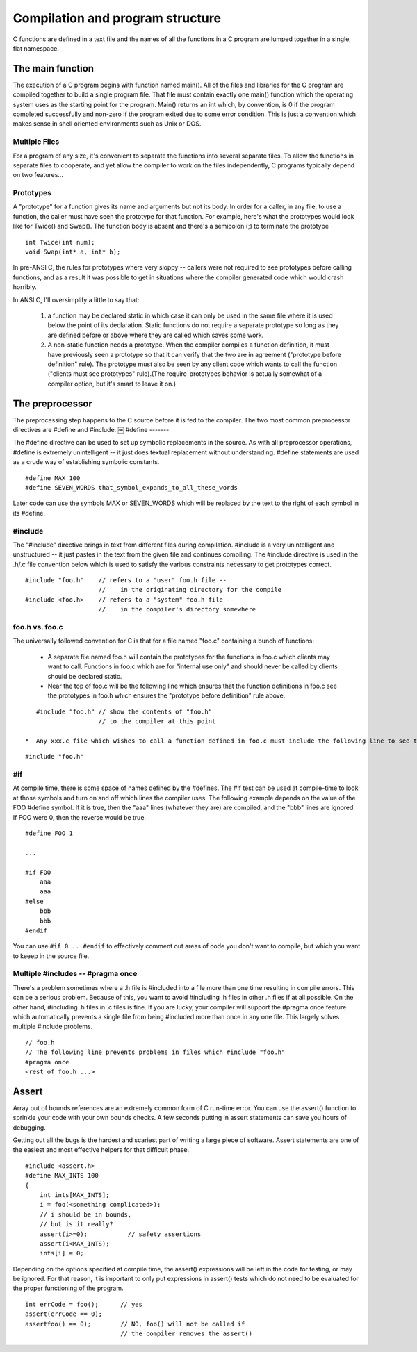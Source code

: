 .. _compilation-and-program-structure:

Compilation and program structure
*********************************

.. _the-main-function:



C functions are defined in a text file and the names of all the functions in a C program are lumped together in a single, flat namespace.


The main function
=================

The execution of a C program begins with function named main(). All of the files and libraries for the C program are compiled together to build a single program file. That file must contain exactly one main() function which the operating system uses as the starting point for the program. Main() returns an int which, by convention, is 0 if the program completed successfully and non-zero if the program exited due to some error condition. This is just a convention which makes sense in shell oriented environments such as Unix or DOS.

.. todo::

   Need to include stuff about arguments to main and return value from main

Multiple Files
--------------

For a program of any size, it's convenient to separate the functions into several separate files. To allow the functions in separate files to cooperate, and yet allow the compiler to work on the files independently, C programs typically depend on two features...

.. todo::

   * C compiler makes a single pass
   * 3 Steps: preprocessing, compiling, linking

.. _compilation-phases:


Prototypes
----------

A "prototype" for a function gives its name and arguments but not its body. In order for a caller, in any file, to use a function, the caller must have seen the prototype for that function. For example, here's what the prototypes would look like for Twice() and Swap(). The function body is absent and there's a semicolon (;) to terminate the prototype ::

    int Twice(int num);
    void Swap(int* a, int* b);

In pre-ANSI C, the rules for prototypes where very sloppy -- callers were not required to see prototypes before calling functions, and as a result it was possible to get in situations where the compiler generated code which would crash horribly.

In ANSI C, I'll oversimplify a little to say that:

 1. a function may be declared static in which case it can only be used in the same file where it is used below the point of its declaration. Static functions do not require a separate prototype so long as they are defined before or above where they are called which saves some work.

 2. A non-static function needs a prototype. When the compiler compiles a function definition, it must have previously seen a prototype so that it can verify that the two are in agreement ("prototype before definition" rule). The prototype must also be seen by any client code which wants to call the function ("clients must see prototypes" rule).(The require-prototypes behavior is actually somewhat of a compiler option, but it's smart to leave it on.)

The preprocessor
================

The preprocessing step happens to the C source before it is fed to the compiler. The two most common preprocessor directives are #define and #include.
￼
#define
-------

The #define directive can be used to set up symbolic replacements in the source. As with all preprocessor operations, #define is extremely unintelligent -- it just does textual replacement without understanding. #define statements are used as a crude way of establishing symbolic constants.

::

    #define MAX 100
    #define SEVEN_WORDS that_symbol_expands_to_all_these_words

Later code can use the symbols MAX or SEVEN_WORDS which will be replaced by the text to the right of each symbol in its #define.

#include
--------

The "#include" directive brings in text from different files during compilation. #include is a very unintelligent and unstructured -- it just pastes in the text from the given file and continues compiling. The #include directive is used in the .h/.c file convention below which is used to satisfy the various constraints necessary to get prototypes correct.

::

    #include "foo.h"    // refers to a "user" foo.h file --
                        //    in the originating directory for the compile
    #include <foo.h>    // refers to a "system" foo.h file --
                        //    in the compiler's directory somewhere


foo.h vs. foo.c
---------------

The universally followed convention for C is that for a file named "foo.c" containing a bunch of functions:

 *  A separate file named foo.h will contain the prototypes for the functions in foo.c which clients may want to call. Functions in foo.c which are for "internal use only" and should never be called by clients should be declared static.
 * Near the top of foo.c will be the following line which ensures that the function definitions in foo.c see the prototypes in foo.h which ensures the "prototype before definition" rule above.
 
..

::

    #include "foo.h" // show the contents of "foo.h"
                     // to the compiler at this point

 *  Any xxx.c file which wishes to call a function defined in foo.c must include the following line to see the prototypes, ensuring the "clients must see prototypes" rule above.

::

    #include "foo.h"


#if
---

At compile time, there is some space of names defined by the #defines. The #if test can be used at compile-time to look at those symbols and turn on and off which lines the compiler uses. The following example depends on the value of the FOO #define symbol. If it is true, then the "aaa" lines (whatever they are) are compiled, and the "bbb" lines are ignored. If FOO were 0, then the reverse would be true.

::

    #define FOO 1

    ...

    #if FOO 
        aaa
        aaa 
    #else
        bbb
        bbb 
    #endif

You can use ``#if 0 ...#endif`` to effectively comment out areas of code you don't want to compile, but which you want to keeep in the source file.


Multiple #includes -- #pragma once
----------------------------------

There's a problem sometimes where a .h file is #included into a file more than one time resulting in compile errors. This can be a serious problem. Because of this, you want to avoid #including .h files in other .h files if at all possible. On the other hand, #including .h files in .c files is fine. If you are lucky, your compiler will support the #pragma once feature which automatically prevents a single file from being #included more than once in any one file. This largely solves multiple #include problems.

::

    // foo.h
    // The following line prevents problems in files which #include "foo.h"
    #pragma once
    <rest of foo.h ...>

.. todo::

   remove this pragma garbage

Assert
======

Array out of bounds references are an extremely common form of C run-time error. You can use the assert() function to sprinkle your code with your own bounds checks. A few seconds putting in assert statements can save you hours of debugging.

Getting out all the bugs is the hardest and scariest part of writing a large piece of software. Assert statements are one of the easiest and most effective helpers for that difficult phase.

::

    #include <assert.h>
    #define MAX_INTS 100
    {
        int ints[MAX_INTS];
        i = foo(<something complicated>);
        // i should be in bounds,
        // but is it really?
        assert(i>=0);           // safety assertions
        assert(i<MAX_INTS);
        ints[i] = 0;

Depending on the options specified at compile time, the assert() expressions will be left in the code for testing, or may be ignored. For that reason, it is important to only put expressions in assert() tests which do not need to be evaluated for the proper functioning of the program.

::

    int errCode = foo();      // yes
    assert(errCode == 0);
    assertfoo() == 0);        // NO, foo() will not be called if
                              // the compiler removes the assert()
